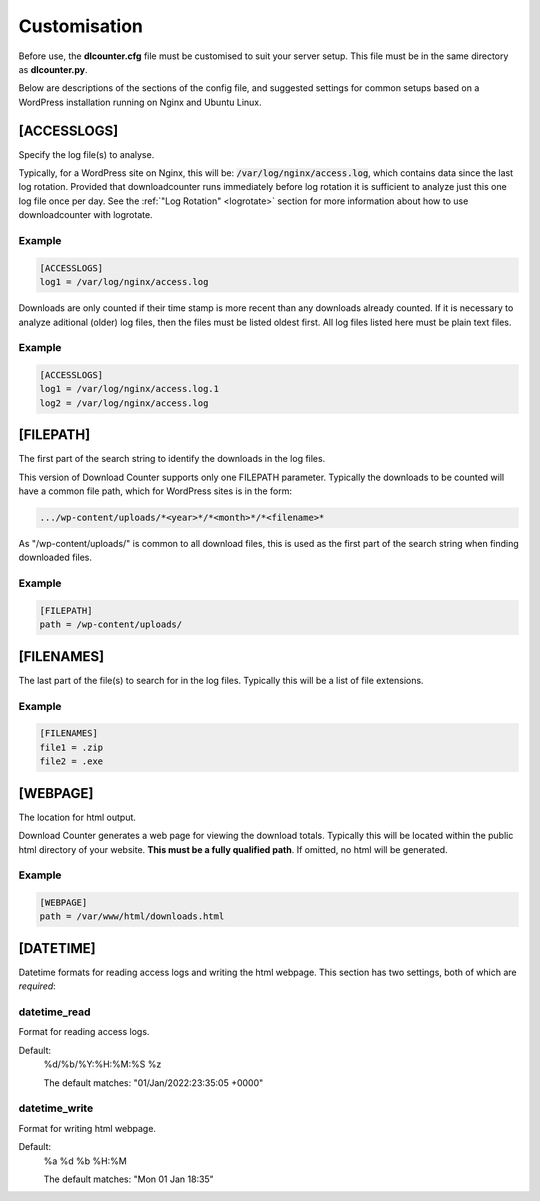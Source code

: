 #############
Customisation
#############

Before use, the **dlcounter.cfg** file must be customised to suit your
server setup. This file must be in the same directory as
**dlcounter.py**.

Below are descriptions of the sections of the config file, and suggested
settings for common setups based on a WordPress installation running on Nginx
and Ubuntu Linux.


[ACCESSLOGS]
============

Specify the log file(s) to analyse.

Typically, for a WordPress site on Nginx, this will be: 
:code:`/var/log/nginx/access.log`, which contains data since the last log
rotation. Provided that downloadcounter runs immediately before log rotation it
is sufficient to analyze just this one log file once per day. See the
:ref:`"Log Rotation" <logrotate>` section for more information about how to
use downloadcounter with logrotate.

Example
-------
.. code-block:: text

   [ACCESSLOGS]
   log1 = /var/log/nginx/access.log


Downloads are only counted if their time stamp is more recent than any
downloads already counted. If it is necessary to analyze aditional (older) log
files, then the files must be listed oldest first. All log files listed here
must be plain text files.

Example
-------
.. code-block:: text

   [ACCESSLOGS]
   log1 = /var/log/nginx/access.log.1
   log2 = /var/log/nginx/access.log


[FILEPATH]
==========

The first part of the search string to identify the downloads in the log files.

This version of Download Counter supports only one FILEPATH parameter.
Typically the downloads to be counted will have a common file path, which
for WordPress sites is in the form:

.. code-block:: text

   .../wp-content/uploads/*<year>*/*<month>*/*<filename>*

As "/wp-content/uploads/" is common to all download files, this is used
as the first part of the search string when finding downloaded files.

Example
-------
.. code-block:: text

   [FILEPATH]
   path = /wp-content/uploads/


[FILENAMES]
===========

The last part of the file(s) to search for in the log files. Typically this
will be a list of file extensions.

Example
-------
.. code-block:: text

   [FILENAMES]  
   file1 = .zip
   file2 = .exe


[WEBPAGE]
=========

The location for html output.

Download Counter generates a web page for viewing the download totals.
Typically this will be located within the public html directory of your
website. **This must be a fully qualified path**. If omitted, no html will
be generated.

Example
-------
.. code-block:: text

   [WEBPAGE]
   path = /var/www/html/downloads.html


[DATETIME]
==========

Datetime formats for reading access logs and writing the html webpage.
This section has two settings, both of which are *required*:

datetime_read
-------------

Format for reading access logs.

Default:
   %d/%b/%Y:%H:%M:%S %z

   The default matches: "01/Jan/2022:23:35:05 +0000"

datetime_write
--------------
Format for writing html webpage.

Default:
   %a %d %b %H:%M

   The default matches: "Mon 01 Jan 18:35"

